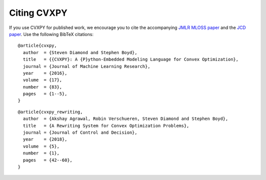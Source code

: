 .. _citing:

Citing CVXPY
============

If you use CVXPY for published work, we encourage you to cite the accompanying
`JMLR MLOSS paper <https://web.stanford.edu/~boyd/papers/pdf/cvxpy_paper.pdf>`_
and the `JCD paper <https://web.stanford.edu/~boyd/papers/pdf/cvxpy_rewriting.pdf>`_.
Use the following BibTeX citations:

::

    @article{cvxpy,
      author  = {Steven Diamond and Stephen Boyd},
      title   = {{CVXPY}: A {P}ython-Embedded Modeling Language for Convex Optimization},
      journal = {Journal of Machine Learning Research},
      year    = {2016},
      volume  = {17},
      number  = {83},
      pages   = {1--5},
    }

::

    @article{cvxpy_rewriting,
      author  = {Akshay Agrawal, Robin Verschueren, Steven Diamond and Stephen Boyd},
      title   = {A Rewriting System for Convex Optimization Problems},
      journal = {Journal of Control and Decision},
      year    = {2018},
      volume  = {5},
      number  = {1},
      pages   = {42--60},
    }
